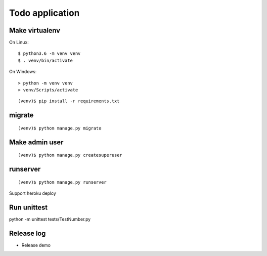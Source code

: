 ================
Todo application
================

Make virtualenv
===============

On Linux::

   $ python3.6 -m venv venv
   $ . venv/bin/activate

On Windows::

   > python -m venv venv
   > venv/Scripts/activate

::

   (venv)$ pip install -r requirements.txt

migrate
=======

::

   (venv)$ python manage.py migrate

Make admin user
===============

::

   (venv)$ python manage.py createsuperuser

runserver
=========

::

   (venv)$ python manage.py runserver

Support heroku deploy

Run unittest
=========
python -m unittest tests/TestNumber.py


Release log
==========
- Release demo

